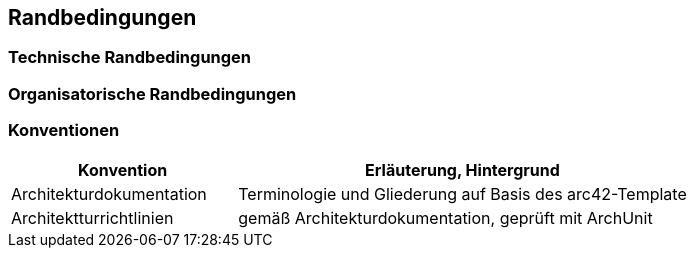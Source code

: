 [[section-architecture-constraints]]
== Randbedingungen

=== Technische Randbedingungen

=== Organisatorische Randbedingungen

=== Konventionen

[cols="1,2" options="header"]
|===
| Konvention | Erläuterung, Hintergrund
|Architekturdokumentation | Terminologie und Gliederung auf Basis des arc42-Template
|Architektturrichtlinien  | gemäß Architekturdokumentation, geprüft mit ArchUnit
|===
